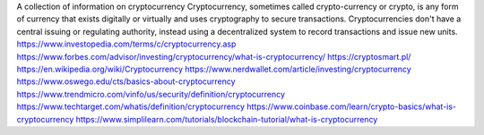 A collection of information on cryptocurrency
Cryptocurrency, sometimes called crypto-currency or crypto, is any form of currency that exists digitally or virtually and uses cryptography to secure transactions. Cryptocurrencies don't have a central issuing or regulating authority, instead using a decentralized system to record transactions and issue new units.
https://www.investopedia.com/terms/c/cryptocurrency.asp
https://www.forbes.com/advisor/investing/cryptocurrency/what-is-cryptocurrency/
https://cryptosmart.pl/
https://en.wikipedia.org/wiki/Cryptocurrency
https://www.nerdwallet.com/article/investing/cryptocurrency
https://www.oswego.edu/cts/basics-about-cryptocurrency
https://www.trendmicro.com/vinfo/us/security/definition/cryptocurrency
https://www.techtarget.com/whatis/definition/cryptocurrency
https://www.coinbase.com/learn/crypto-basics/what-is-cryptocurrency
https://www.simplilearn.com/tutorials/blockchain-tutorial/what-is-cryptocurrency
